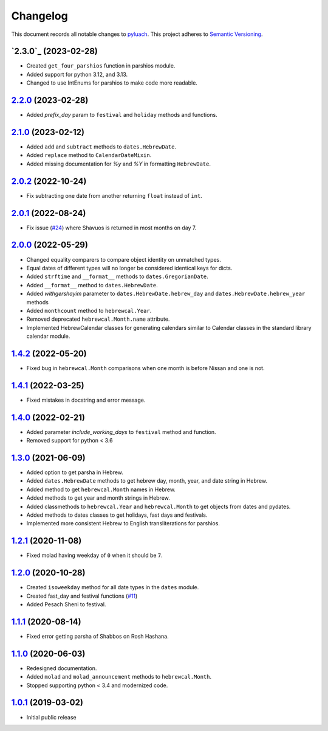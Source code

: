 ==========
Changelog
==========

This document records all notable changes to `pyluach <https://github.com/simlist/pyluach>`_.
This project adheres to `Semantic Versioning <https://semver.org/>`_.

`2.3.0`_ (2023-02-28)
=====================
* Created ``get_four_parshios`` function in parshios module.
* Added support for python 3.12, and 3.13.
* Changed to use IntEnums for parshios to make code more readable.

`2.2.0`_ (2023-02-28)
=====================
* Added `prefix_day` param to ``festival`` and ``holiday`` methods and
  functions.

`2.1.0`_ (2023-02-12)
=====================
* Added ``add`` and ``subtract`` methods to ``dates.HebrewDate``.
* Added ``replace`` method to ``CalendarDateMixin``.
* Added missing documentation for `%y` and `%Y` in formatting
  ``HebrewDate``.

`2.0.2`_ (2022-10-24)
=====================
* Fix subtracting one date from another returning ``float`` instead of ``int``.

`2.0.1`_ (2022-08-24)
=====================
* Fix issue (`#24`_) where Shavuos is returned in most months on day 7.

`2.0.0`_ (2022-05-29)
=====================
* Changed equality comparers to compare object identity on unmatched types.
* Equal dates of different types will no longer be considered identical
  keys for dicts.
* Added ``strftime`` and ``__format__`` methods to
  ``dates.GregorianDate``.
* Added ``__format__`` method to ``dates.HebrewDate``.
* Added `withgershayim` parameter to ``dates.HebrewDate.hebrew_day`` and
  ``dates.HebrewDate.hebrew_year`` methods
* Added ``monthcount`` method to ``hebrewcal.Year``.
* Removed deprecated ``hebrewcal.Month.name`` attribute.
* Implemented HebrewCalendar classes for generating calendars similar to
  Calendar classes in the standard library calendar module.

`1.4.2`_ (2022-05-20)
=====================
* Fixed bug in ``hebrewcal.Month`` comparisons when one month is before
  Nissan and one is not.

`1.4.1`_ (2022-03-25)
=====================
* Fixed mistakes in docstring and error message.

`1.4.0`_ (2022-02-21)
=====================
* Added parameter `include_working_days` to ``festival`` method and function.
* Removed support for python < 3.6

`1.3.0`_ (2021-06-09)
=====================
* Added option to get parsha in Hebrew.
* Added ``dates.HebrewDate`` methods to get hebrew day, month, year, and
  date string in Hebrew.
* Added method to get ``hebrewcal.Month`` names in Hebrew.
* Added methods to get year and month strings in Hebrew.
* Added classmethods to ``hebrewcal.Year`` and ``hebrewcal.Month`` to get
  objects from dates and pydates.
* Added methods to dates classes to get holidays, fast days and festivals.
* Implemented more consistent Hebrew to English transliterations for parshios.

`1.2.1`_ (2020-11-08)
=====================
* Fixed molad having weekday of ``0`` when it should be ``7``.

`1.2.0`_ (2020-10-28)
=====================
* Created ``isoweekday`` method for all date types in the ``dates`` module.
* Created fast_day and festival functions (`#11`_)
* Added Pesach Sheni to festival.

`1.1.1`_ (2020-08-14)
=====================
* Fixed error getting parsha of Shabbos on Rosh Hashana.


`1.1.0`_ (2020-06-03)
=====================
* Redesigned documentation.
* Added ``molad`` and ``molad_announcement`` methods to ``hebrewcal.Month``.
* Stopped supporting python < 3.4 and modernized code.


`1.0.1`_ (2019-03-02)
=====================
* Initial public release


.. _`2.2.0`: https://github.com/simlist/pyluach/compare/v2.1.0...v2.2.0
.. _`2.1.0`: https://github.com/simlist/pyluach/compare/v2.0.2...v2.1.0
.. _`2.0.2`: https://github.com/simlist/pyluach/compare/v2.0.1...v2.0.2
.. _`2.0.1`: https://github.com/simlist/pyluach/compare/v2.0.0...v2.0.1
.. _`2.0.0`: https://github.com/simlist/pyluach/compare/v1.4.2...v2.0.0
.. _`1.4.2`: https://github.com/simlist/pyluach/compare/v1.4.1...v1.4.2
.. _`1.4.1`: https://github.com/simlist/pyluach/compare/v1.4.0...v1.4.1
.. _`1.4.0`: https://github.com/simlist/pyluach/compare/v1.3.0...v1.4.0
.. _`1.3.0`: https://github.com/simlist/pyluach/compare/v1.2.1...v1.3.0
.. _`1.2.1`: https://github.com/simlist/pyluach/compare/v1.2.0...v1.2.1
.. _`1.2.0`: https://github.com/simlist/pyluach/compare/v1.1.1...v1.2.0
.. _`1.1.1`: https://github.com/simlist/pyluach/compare/v1.1.0...v1.1.1
.. _`1.1.0`: https://github.com/simlist/pyluach/compare/v1.0.1...v1.1.0
.. _`1.0.1`: https://github.com/simlist/pyluach/releases/tag/v1.0.1

.. _`#11`: https://github.com/simlist/pyluach/issues/11
.. _`#24`: https://github.com/simlist/pyluach/issues/24
